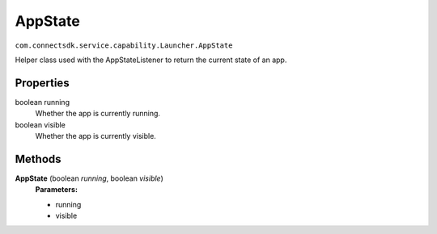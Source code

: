 AppState
========
``com.connectsdk.service.capability.Launcher.AppState``

Helper class used with the AppStateListener to return the current state
of an app.

Properties
----------

boolean running
    Whether the app is currently running.

boolean visible
    Whether the app is currently visible.

Methods
-------

**AppState** (boolean *running*, boolean *visible*)
    **Parameters:**

    -  running
    -  visible
